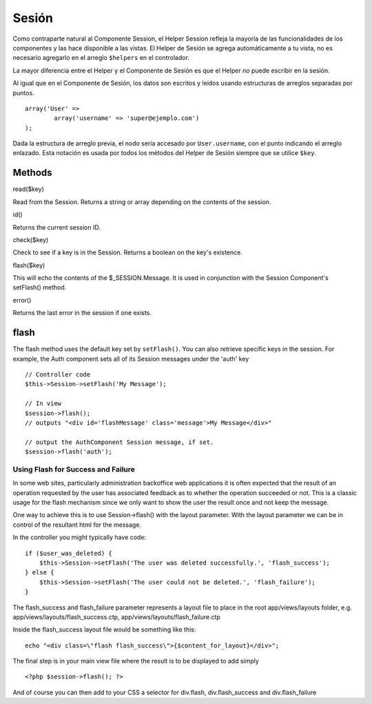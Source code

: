 Sesión
######

Como contraparte natural al Componente Session, el Helper Session
refleja la mayoría de las funcionalidades de los componentes y las hace
disponible a las vistas. El Helper de Sesión se agrega automáticamente a
tu vista, no es necesario agregarlo en el arreglo ``$helpers`` en el
controlador.

La mayor diferencia entre el Helper y el Componente de Sesión es que el
Helper *no* puede escribir en la sesión.

Al igual que en el Componente de Sesión, los datos son escritos y leídos
usando estructuras de arreglos separadas por puntos.

::

        array('User' => 
                array('username' => 'super@ejemplo.com')
        );

Dada la estructura de arreglo previa, el nodo sería accesado por
``User.username``, con el punto indicando el arreglo enlazado. Esta
notación es usada por todos los métodos del Helper de Sesión siempre que
se utilice ``$key``.

Methods
=======

read($key)

Read from the Session. Returns a string or array depending on the
contents of the session.

id()

Returns the current session ID.

check($key)

Check to see if a key is in the Session. Returns a boolean on the key's
existence.

flash($key)

This will echo the contents of the $\_SESSION.Message. It is used in
conjunction with the Session Component's setFlash() method.

error()

Returns the last error in the session if one exists.

flash
=====

The flash method uses the default key set by ``setFlash()``. You can
also retrieve specific keys in the session. For example, the Auth
component sets all of its Session messages under the 'auth' key

::

    // Controller code
    $this->Session->setFlash('My Message');

    // In view
    $session->flash();
    // outputs "<div id='flashMessage' class='message'>My Message</div>"

    // output the AuthComponent Session message, if set.
    $session->flash('auth');

Using Flash for Success and Failure
-----------------------------------

In some web sites, particularly administration backoffice web
applications it is often expected that the result of an operation
requested by the user has associated feedback as to whether the
operation succeeded or not. This is a classic usage for the flash
mechanism since we only want to show the user the result once and not
keep the message.

One way to achieve this is to use Session->flash() with the layout
parameter. With the layout parameter we can be in control of the
resultant html for the message.

In the controller you might typically have code:

::

    if ($user_was_deleted) {
        $this->Session->setFlash('The user was deleted successfully.', 'flash_success');
    } else {
        $this->Session->setFlash('The user could not be deleted.', 'flash_failure');
    }

The flash\_success and flash\_failure parameter represents a layout file
to place in the root app/views/layouts folder, e.g.
app/views/layouts/flash\_success.ctp,
app/views/layouts/flash\_failure.ctp

Inside the flash\_success layout file would be something like this:

::

        echo "<div class=\"flash flash_success\">{$content_for_layout}</div>";

The final step is in your main view file where the result is to be
displayed to add simply

::

    <?php $session->flash(); ?>

And of course you can then add to your CSS a selector for div.flash,
div.flash\_success and div.flash\_failure
